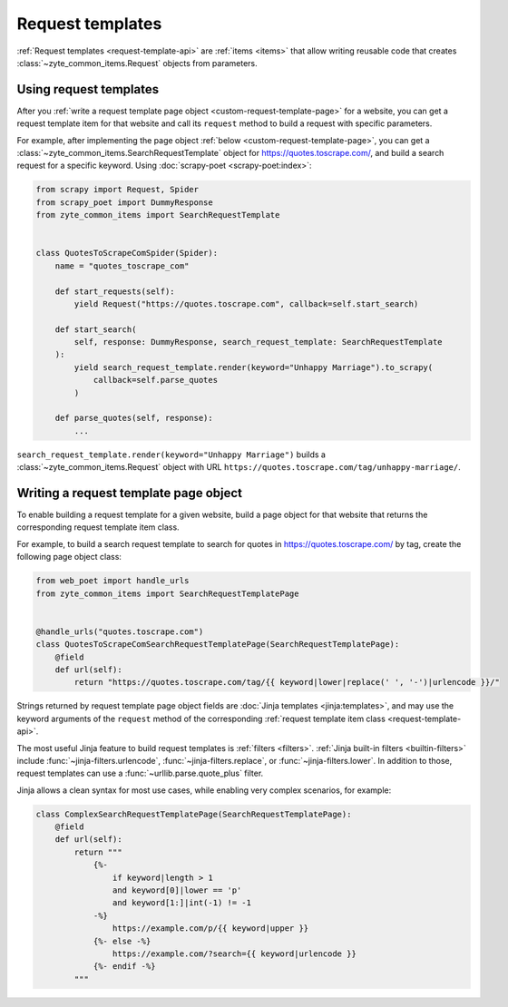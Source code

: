 .. _request-templates:

=================
Request templates
=================

:ref:`Request templates <request-template-api>` are :ref:`items <items>` that
allow writing reusable code that creates :class:`~zyte_common_items.Request`
objects from parameters.

Using request templates
=======================

After you :ref:`write a request template page object
<custom-request-template-page>` for a website, you can get a request template
item for that website and call its ``request`` method to build a request with
specific parameters.

For example, after implementing the page object :ref:`below
<custom-request-template-page>`, you can get a
:class:`~zyte_common_items.SearchRequestTemplate` object for
https://quotes.toscrape.com/, and build a search request for a specific
keyword. Using :doc:`scrapy-poet <scrapy-poet:index>`:

.. code-block:: python

    from scrapy import Request, Spider
    from scrapy_poet import DummyResponse
    from zyte_common_items import SearchRequestTemplate


    class QuotesToScrapeComSpider(Spider):
        name = "quotes_toscrape_com"

        def start_requests(self):
            yield Request("https://quotes.toscrape.com", callback=self.start_search)

        def start_search(
            self, response: DummyResponse, search_request_template: SearchRequestTemplate
        ):
            yield search_request_template.render(keyword="Unhappy Marriage").to_scrapy(
                callback=self.parse_quotes
            )

        def parse_quotes(self, response):
            ...

``search_request_template.render(keyword="Unhappy Marriage")`` builds a
:class:`~zyte_common_items.Request` object with URL
``https://quotes.toscrape.com/tag/unhappy-marriage/``.


.. _custom-request-template-page:

Writing a request template page object
======================================

To enable building a request template for a given website, build a page object
for that website that returns the corresponding request template item class.

For example, to build a search request template to search for quotes in
https://quotes.toscrape.com/ by tag, create the following page object class:

.. code-block:: python

    from web_poet import handle_urls
    from zyte_common_items import SearchRequestTemplatePage


    @handle_urls("quotes.toscrape.com")
    class QuotesToScrapeComSearchRequestTemplatePage(SearchRequestTemplatePage):
        @field
        def url(self):
            return "https://quotes.toscrape.com/tag/{{ keyword|lower|replace(' ', '-')|urlencode }}/"

Strings returned by request template page object fields are :doc:`Jinja
templates <jinja:templates>`, and may use the keyword arguments of the
``request`` method of the corresponding :ref:`request template item class
<request-template-api>`.

The most useful Jinja feature to build request templates is :ref:`filters
<filters>`. :ref:`Jinja built-in filters <builtin-filters>` include
:func:`~jinja-filters.urlencode`, :func:`~jinja-filters.replace`, or
:func:`~jinja-filters.lower`. In addition to those, request templates can use a
:func:`~urllib.parse.quote_plus` filter.

Jinja allows a clean syntax for most use cases, while enabling very complex
scenarios, for example:

.. code-block:: python

    class ComplexSearchRequestTemplatePage(SearchRequestTemplatePage):
        @field
        def url(self):
            return """
                {%-
                    if keyword|length > 1
                    and keyword[0]|lower == 'p'
                    and keyword[1:]|int(-1) != -1
                -%}
                    https://example.com/p/{{ keyword|upper }}
                {%- else -%}
                    https://example.com/?search={{ keyword|urlencode }}
                {%- endif -%}
            """
